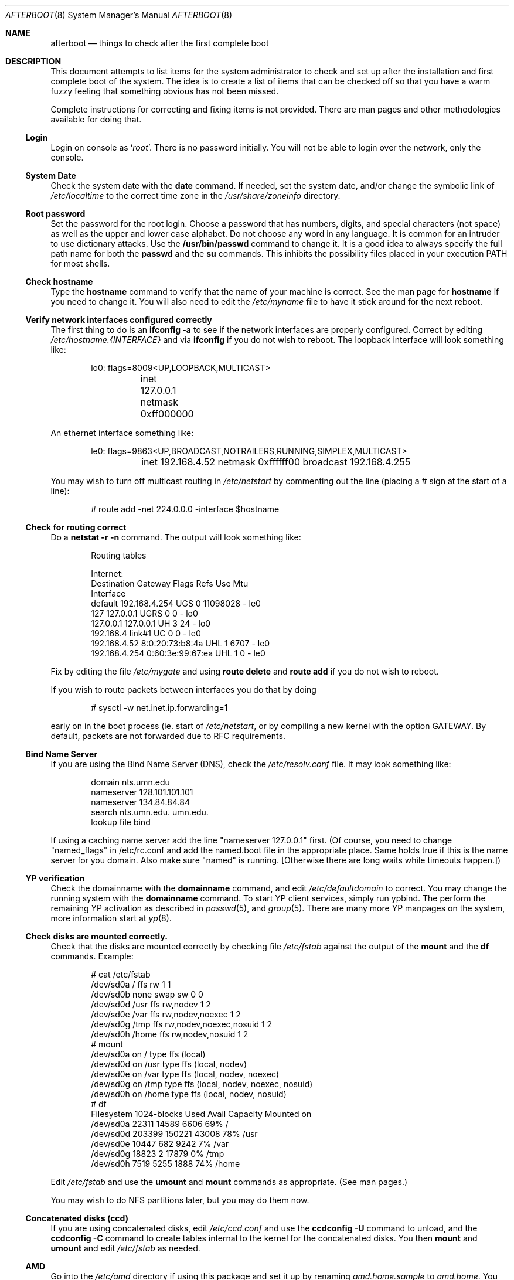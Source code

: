 .Dd October 20, 1997
.Dt AFTERBOOT 8
\!\" Originally created by Marshall M. Midden -- 1997-10-20, m4@umn.edu
.Os OpenBSD
.Sh NAME
.Nm afterboot
.Nd things to check after the first complete boot
.Sh DESCRIPTION
This document attempts to list items for the system administrator
to check and set up after the installation and first complete boot of the
system.
The idea is to create a list of items that can be checked off so that you have
a warm fuzzy feeling that something obvious has not been missed.
.Pp
Complete instructions for correcting and fixing items is not provided.
There are man pages and other methodologies available for doing that.
\!\"--------------------------------------------------------------------------
.Ss Login
Login on console as
.Ql Xr root .
There is no password initially.
You will not be able to login over the network, only the console.
\!\"--------------------------------------------------------------------------
.Ss System Date
Check the system date with the
.Nm date
command.
If needed, set the system date, and/or change the symbolic link of
.Pa /etc/localtime
to the correct time zone in the
.Pa /usr/share/zoneinfo
directory.
\!\"--------------------------------------------------------------------------
.Ss Root password
Set the password for the root login.
Choose a password that has numbers, digits, and special characters (not space)
as well as the upper and lower case alphabet.  Do not choose any word in any
language.  It is common for an intruder to use dictionary attacks.
Use the
.Nm /usr/bin/passwd
command to change it.  It is a good idea to always specify the full path
name for both the
.Nm passwd
and the
.Nm su
commands.  This inhibits the possibility files placed in your execution
.Ev PATH
for most shells.
\!\"--------------------------------------------------------------------------
.Ss Check hostname
Type the
.Nm hostname
command to verify that the name of your machine is correct.
See the man page for
.Nm hostname
if you need to change it.
You will also need to edit the
.Pa /etc/myname
file to have it stick around for the next reboot.
\!\"--------------------------------------------------------------------------
.Ss Verify network interfaces configured correctly
The first thing to do is an
.Nm ifconfig -a
to see if the network interfaces are properly configured.
Correct by editing
.Pa /etc/hostname.{INTERFACE}
and via
.Nm ifconfig
if you do not wish to reboot.
The loopback interface will look something like:
.Bd -literal -offset indent
lo0: flags=8009<UP,LOOPBACK,MULTICAST>
	inet 127.0.0.1 netmask 0xff000000
.Ed
.Pp
An ethernet interface something like:
.Bd -literal -offset indent
le0: flags=9863<UP,BROADCAST,NOTRAILERS,RUNNING,SIMPLEX,MULTICAST>
	inet 192.168.4.52 netmask 0xffffff00 broadcast 192.168.4.255
.Ed
\!\"--------------------------------------------------------------------------
\!\" Will someone else fill in the ppp and slip interfaces.
\!\"--------------------------------------------------------------------------
.Pp
You may wish to turn off multicast routing in
.Pa /etc/netstart
by commenting out the line (placing a # sign at the start of a line):
.Bd -literal -offset indent
# route add -net 224.0.0.0 -interface $hostname
.Ed
.Pp
\!\"--------------------------------------------------------------------------
.Ss Check for routing correct
Do a
.Nm netstat -r -n
command.  The output will look something like:
.Bd -literal -offset indent
Routing tables

Internet:
Destination    Gateway           Flags  Refs     Use  Mtu
Interface
default        192.168.4.254     UGS      0 11098028    -  le0
127            127.0.0.1         UGRS     0        0    -  lo0
127.0.0.1      127.0.0.1         UH       3       24    -  lo0
192.168.4      link#1            UC       0        0    -  le0
192.168.4.52   8:0:20:73:b8:4a   UHL      1     6707    -  le0
192.168.4.254  0:60:3e:99:67:ea  UHL      1        0    -  le0
.Ed
.Pp
Fix by editing the file
.Pa /etc/mygate
and using
.Nm route delete
and
.Nm route add
if you do not wish to reboot.
.Pp
If you wish to route packets between interfaces you do that by doing
.Bd -literal -offset indent
# sysctl -w net.inet.ip.forwarding=1
.Ed
.Pp
early on in the boot process (ie. start of
.Pa /etc/netstart ,
or by compiling a new kernel with the option GATEWAY.  By default,
packets are not forwarded due to RFC requirements.
\!\"--------------------------------------------------------------------------
.Ss Bind Name Server
If you are using the Bind Name Server (DNS), check the
.Pa /etc/resolv.conf
file.  It may look something like:
.Bd -literal -offset indent
domain nts.umn.edu
nameserver 128.101.101.101
nameserver 134.84.84.84
search nts.umn.edu. umn.edu.
lookup file bind
.Ed
.Pp
If using a caching name server add the line "nameserver 127.0.0.1" first.
(Of course, you need to change "named_flags" in /etc/rc.conf and add
the named.boot file in the appropriate place.  Same holds true if this
is the name server for you domain.  Also make sure "named" is running.
[Otherwise there are long waits while timeouts happen.])
\!\"--------------------------------------------------------------------------
.Ss YP verification
Check the domainname with the
.Nm domainname
command, and edit
.Pa /etc/defaultdomain
to correct.  You may change the running system with the
.Nm domainname
command.
To start YP client services, simply run ypbind.  The perform the remaining
YP activation as described in
.Xr passwd 5 ,
and
.Xr group 5 .
There are many more YP manpages on the system, more information start at
.Xr yp 8 .
.Ss Check disks are mounted correctly.
Check that the disks are mounted correctly by
checking file
.Pa /etc/fstab
against the output of the
.Nm mount
and the
.Nm df
commands.
Example:
.Bd -literal -offset indent
# cat /etc/fstab
/dev/sd0a / ffs rw 1 1
/dev/sd0b none swap sw 0 0
/dev/sd0d /usr ffs rw,nodev 1 2
/dev/sd0e /var ffs rw,nodev,noexec 1 2
/dev/sd0g /tmp ffs rw,nodev,noexec,nosuid 1 2
/dev/sd0h /home ffs rw,nodev,nosuid 1 2
# mount
/dev/sd0a on / type ffs (local)
/dev/sd0d on /usr type ffs (local, nodev)
/dev/sd0e on /var type ffs (local, nodev, noexec)
/dev/sd0g on /tmp type ffs (local, nodev, noexec, nosuid)
/dev/sd0h on /home type ffs (local, nodev, nosuid)
# df
Filesystem  1024-blocks     Used    Avail Capacity  Mounted on
/dev/sd0a         22311    14589     6606    69%    /
/dev/sd0d        203399   150221    43008    78%    /usr
/dev/sd0e         10447      682     9242     7%    /var
/dev/sd0g         18823        2    17879     0%    /tmp
/dev/sd0h          7519     5255     1888    74%    /home
.Ed
.Pp
Edit
.Pa /etc/fstab
and use the
.Nm umount
and
.Nm mount
commands as appropriate.  (See man pages.)
.Pp
You may wish to do NFS partitions later, but you may do them now.
\!\"--------------------------------------------------------------------------
.Ss Concatenated disks (ccd)
If you are using concatenated disks, edit
.Pa /etc/ccd.conf
and use the
.Nm ccdconfig -U
command to unload, and the
.Nm ccdconfig -C
command to create tables internal to the kernel for the concatenated disks.
You then
.Nm mount
and
.Nm umount
and edit
.Pa /etc/fstab
as needed.
\!\"--------------------------------------------------------------------------
.Ss AMD
Go into the
.Pa /etc/amd
directory if using this package and set it up by
renaming
.Pa amd.home.sample
to
.Pa amd.home .
You may wish to create a file
.Pa amd.home
in this directory, or alternatively supply your amd.home map via YP.
\!\"--------------------------------------------------------------------------
.Sh COMPILING A KERNEL
To compile your own kernel off a CDROM do the following:
.Bd -literal -offset indent
# cd /somewhere
# cp /usr/src/sys/arch/$ARCH/conf/SOMEFILE .
# edit SOMEFILE (to make any changes you want)
# config -s /usr/src/sys -b . SOMEFILE
# make
.Ed
.Pp
To compile a kernel inside a writable source tree, do the following:
.Bd -literal -offset indent
# cd /sys/arch/$ARCH/conf
# edit SOMEFILE (to make any changes you want)
# config SOMEFILE
# cd ../compile/SOMEFILE
# make
.Ed
.Pp
$ARCH should be the architecture (e.g. i386).  If you like, do a
"make depend" too so you'll have your dependencies there next time
you do a compile.
.Pp
After either of these two steps, you can place the new kernel (called
.Pa bsd )
in
.Pa /
and the system will boot it next time.  Most people save their backup
kernels as
.Pa /bsd.1 ,
.Pa /bsd.2 ...
\!\"--------------------------------------------------------------------------
.Sh CHANGING /ETC FILES
The system should be usable now, but you may wish to do more customizing,
such as adding of users, etc.  Many of the following sections may be skipped
if you are not using that package (for example
.Pa kerberos
section).  My suggestions are to
.Nm cd /etc
and edit most files.
\!\"--------------------------------------------------------------------------
.Ss /etc/motd
Edit motd to make lawyers comfortable and make sure that no mention
of the word "Welcome" appears.  (Some U.S. lawyers have stated that
the word "Welcome" is an invitation to come on in.)
\!\"--------------------------------------------------------------------------
.Ss Add new users
Add users.  There is a
.Nm adduser
script.
You may use
.Nm vipw
to add users to the
.Pa /etc/passwd
file
and edit
.Pa /etc/group
by hand if you desire.  As described in
.Xr su 8 ,
make sure to put people in
.Pa /etc/group
under the
.Pa wheel group if they need root access (non-kerberos).  Something like:
.Bd -literal -offset indent
wheel:*:0:root,myself
.Ed
.Pp
Follow instructions for
.Pa kerberos
if using
.Pa kerberos
for authentication.
\!\"--------------------------------------------------------------------------
.Ss rc.conf, netstart, rc.local, rc.securelevel
Check for any local changes needed in the files:
.Pa /etc/rc.conf, /etc/netstart, /etc/rc.local, rc.securelevel.
Turning on something like the Network Time Protocol in
.Pa /etc/rc.securelevel
requires:
a) making sure the package is installed,
b) uncommenting the lines in
.Pa rc.securelevel
(delete the # signs):
.Bd -literal -offset indent
if [ -x /usr/local/sbin/xntpd ]; then
     /usr/local/sbin/tickadj -Aq
     echo -n ' xntpd';       /usr/local/sbin/xntpd
fi
.Ed
\!\"--------------------------------------------------------------------------
.Ss Printers
Edit /etc/printcap and /etc/hosts.lpd to get any printers set up.
\!\"--------------------------------------------------------------------------
.Ss Tighten up security
You might wish to tighten up security by editing:
.Pa /etc/fbtab
as for example when installing X.
In
.Pa /etc/inetd.conf
turn off extra stuff that you do not need,
and only add things that are really needed.
\!\"--------------------------------------------------------------------------
.Ss Kerberos
If you are going to use
.Pa kerberos
for authentication, and you already have a
.Pa kerberos
master, go into the directory
.Pa /etc/kerberosIV
and configure
.Pa kerberos.
Remember to get a
.Pa srvtab
from the master so that the remote commands work.
\!\"--------------------------------------------------------------------------
.Ss Mail Aliases
Edit
.Pa /etc/aliases
and set the four standard aliases to go to either a mailing list, or
the system administrator.
.Bd -literal -offset indent
# Well-known aliases -- these should be filled in!
root:		sysadm
manager:	sysadm
dumper:		sysadm
operator:	sysadm
.Ed
.Pp
Run
.Nm newaliases
after changes.
\!\"--------------------------------------------------------------------------
.Ss Bootp server
If this is a
.Pa bootp
server, edit
.Pa /etc/bootptab
as needed.  You will have to turn it on in
.Pa /etc/inetd.conf
or run
.Nm bootpd
in stand-a-lone mode.
\!\"--------------------------------------------------------------------------
.Ss NFS server
If this is an NFS server
make sure
.Pa /etc/rc.conf
has:
.Bd -literal -offset indent
nfs_server=YES
.Ed
.Pp
Edit
.Pa /etc/exports
and get it correct.
It is probably easier to reboot than get the daemons running, manually,
but you can get the order correct by looking at
.Pa /etc/netstart.
\!\"--------------------------------------------------------------------------
.Ss HP remote boot server
Edit
.Pa /etc/rbootd.config
if needed for remote booting.
If you do not have HP computers doing remote booting, do not enable this.
\!\"--------------------------------------------------------------------------
.Ss Daily, Weekly, Monthly scripts
Look at and possibly edit the
.Pa /etc/daily, /etc/weekly,
and
.Pa /etc/monthly
scripts.  Your site specific things should go into
.Pa /etc/daily.local, /etc/weekly.local,
and
.Pa /etc/monthly.local.
.Pp
These scripts have been limited to keeping the system running without
filling up disk space from normal running processes and updating databases.
(You probably do not need to understand them.)
\!\"--------------------------------------------------------------------------
.Ss Other files in /etc
Look at the other files in
.Pa /etc
and edit as needed.
(Do not edit files ending in
.Pa .db
-- like
.Pa aliases.db, pwd.db, spwd.db,
nor
.Pa localtime,
nor
.Pa rmt,
nor any directories.)
\!\"--------------------------------------------------------------------------
.Ss Crontab (background running processes)
Check what is running via
.Nm crontab -l
to see if anything unexpected is present.
Do you need anything else?  Do you wish to change things?  I do not
like root getting standard output of the daily scripts, only the security
scripts that are mailed internally:
.Bd -literal -offset indent
30  1  *  *  *   /bin/sh /etc/daily 2>&1 > /var/log/daily.out
30  3  *  *  6   /bin/sh /etc/weekly 2>&1 > /var/log/weekly.out
30  5  1  *  *   /bin/sh /etc/monthly 2>&1 > /var/log/monthly.out
.Ed
\!\"--------------------------------------------------------------------------
.Ss Next day cleanup
After the first nights security run, change ownerships and permissions
on things.  The best bet is to have permissions as in the security list.
(The first of the two listed permissions, and the first group number of
the two).
Use
.Nm chmod
and
.Nm chgrp
as needed.
\!\"--------------------------------------------------------------------------
.Ss Install packages
Install your own packages.
The simple way is to copy source and compile and link/load.
.Pp
Copy vendor binaries and install them.  You will need to install any
shared libraries, etc.
(hint:
.Nm man -k compat
to find out about compatibily mode.
.Pp
Install any of a large group of Third-Party Software that is available
in source form.  See
.Pa http://www.openbsd.org
under
.Pa Ports: a Nice Way to Get Third-Party Software.
.Pp
You may have some difficulty installing due to various compiling errors.
Don't get discouraged easily!  Sometimes checking the mailing lists for
past problems that people have encountered will result in a fix posted.
One recent item says to delete
.Pa -lcrypt
from
.Pa Makefiles
as the routines are present in the normal libraries.
.Sh SEE ALSO
.Xr adduser 8 ,
.Xr aliases 5 ,
.Xr bootpd 8 ,
.Xr bootptab 5 ,
.Xr ccd 4 ,
.Xr ccdconfig 8 ,
.Xr chgrp 1 ,
.Xr chmod 1 ,
.Xr crontab 1 ,
.Xr crontab 5 ,
.Xr date 1 ,
.Xr df 1 ,
.Xr domainname 8 ,
.Xr exports 5 ,
.Xr fbtab 5 ,
.Xr fstab 5 ,
.Xr group 5 ,
.Xr hostname 1 ,
.Xr hostname 7 ,
.Xr ifconfig 8 ,
.Xr inetd 8 ,
.Xr kerberos 1 ,
.Xr krb.conf 5 ,
.Xr krb.realms 5 ,
.Xr make 1 ,
.Xr man 1 ,
.Xr mount 8 ,
.Xr netstat 1 ,
.Xr newaliases 1 ,
.Xr passwd 1 ,
.Xr passwd 5 ,
.Xr rbootd 5 ,
.Xr rc 8 ,
.Xr resolv.conf 5 ,
.Xr rmt 8 ,
.Xr route 8 ,
.Xr su 1 ,
.Xr umount 8 ,
.Xr vipw 8 .
.Sh HISTORY
This document first appeared 
.Ox 2.2 .
